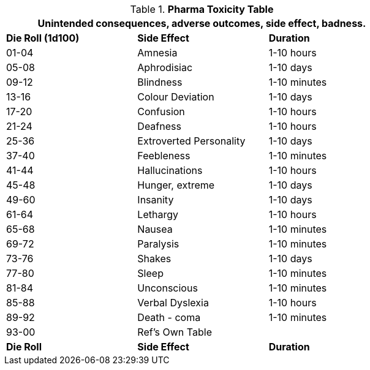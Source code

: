 .*Pharma Toxicity Table*
[width="75%",cols="^,<,<",frame="all", stripes="even"]
|===
3+<|Unintended consequences, adverse outcomes, side effect, badness. 

s|Die Roll (1d100)
s|Side Effect
s|Duration

|01-04
|Amnesia
|1-10 hours

|05-08
|Aphrodisiac
|1-10 days

|09-12
|Blindness
|1-10 minutes

|13-16
|Colour Deviation
|1-10 days

|17-20
|Confusion
|1-10 hours

|21-24
|Deafness
|1-10 hours

|25-36
|Extroverted Personality
|1-10 days

|37-40
|Feebleness
|1-10 minutes

|41-44
|Hallucinations
|1-10 hours

|45-48
|Hunger, extreme
|1-10 days

|49-60
|Insanity
|1-10 days

|61-64 
|Lethargy
|1-10 hours

|65-68
|Nausea
|1-10 minutes

|69-72
|Paralysis
|1-10 minutes

|73-76
|Shakes
|1-10 days

|77-80
|Sleep
|1-10 minutes

|81-84
|Unconscious
|1-10 minutes

|85-88
|Verbal Dyslexia
|1-10 hours

|89-92
|Death - coma
|1-10 minutes

|93-00
|Ref's Own Table
|

s|Die Roll
s|Side Effect
s|Duration


|===
